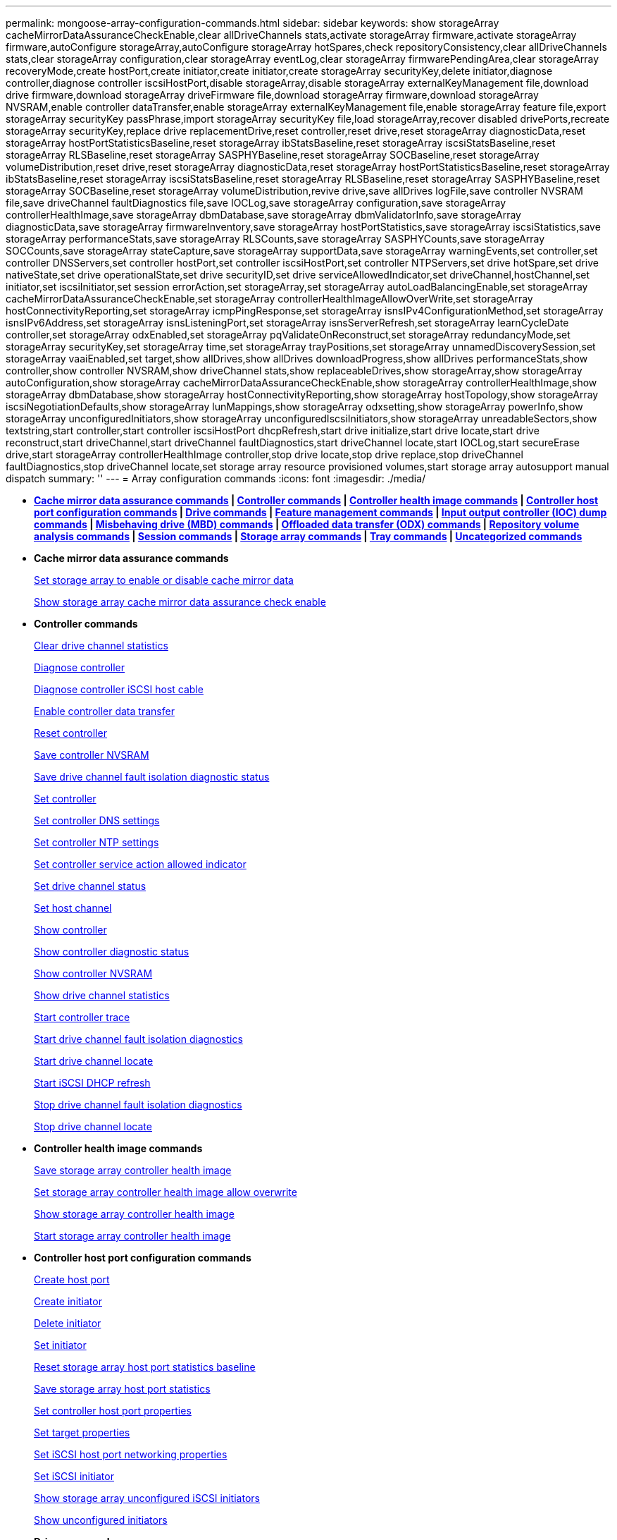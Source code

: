 ---
permalink: mongoose-array-configuration-commands.html
sidebar: sidebar
keywords: show storageArray cacheMirrorDataAssuranceCheckEnable,clear allDriveChannels stats,activate storageArray firmware,activate storageArray firmware,autoConfigure storageArray,autoConfigure storageArray hotSpares,check repositoryConsistency,clear allDriveChannels stats,clear storageArray configuration,clear storageArray eventLog,clear storageArray firmwarePendingArea,clear storageArray recoveryMode,create hostPort,create initiator,create initiator,create storageArray securityKey,delete initiator,diagnose controller,diagnose controller iscsiHostPort,disable storageArray,disable storageArray externalKeyManagement file,download drive firmware,download storageArray driveFirmware file,download storageArray firmware,download storageArray NVSRAM,enable controller dataTransfer,enable storageArray externalKeyManagement file,enable storageArray feature file,export storageArray securityKey passPhrase,import storageArray securityKey file,load storageArray,recover disabled drivePorts,recreate storageArray securityKey,replace drive replacementDrive,reset controller,reset drive,reset storageArray diagnosticData,reset storageArray hostPortStatisticsBaseline,reset storageArray ibStatsBaseline,reset storageArray iscsiStatsBaseline,reset storageArray RLSBaseline,reset storageArray SASPHYBaseline,reset storageArray SOCBaseline,reset storageArray volumeDistribution,reset drive,reset storageArray diagnosticData,reset storageArray hostPortStatisticsBaseline,reset storageArray ibStatsBaseline,reset storageArray iscsiStatsBaseline,reset storageArray RLSBaseline,reset storageArray SASPHYBaseline,reset storageArray SOCBaseline,reset storageArray volumeDistribution,revive drive,save allDrives logFile,save controller NVSRAM file,save driveChannel faultDiagnostics file,save IOCLog,save storageArray configuration,save storageArray controllerHealthImage,save storageArray dbmDatabase,save storageArray dbmValidatorInfo,save storageArray diagnosticData,save storageArray firmwareInventory,save storageArray hostPortStatistics,save storageArray iscsiStatistics,save storageArray performanceStats,save storageArray RLSCounts,save storageArray SASPHYCounts,save storageArray SOCCounts,save storageArray stateCapture,save storageArray supportData,save storageArray warningEvents,set controller,set controller DNSServers,set controller hostPort,set controller iscsiHostPort,set controller NTPServers,set drive hotSpare,set drive nativeState,set drive operationalState,set drive securityID,set drive serviceAllowedIndicator,set driveChannel,hostChannel,set initiator,set iscsiInitiator,set session errorAction,set storageArray,set storageArray autoLoadBalancingEnable,set storageArray cacheMirrorDataAssuranceCheckEnable,set storageArray controllerHealthImageAllowOverWrite,set storageArray hostConnectivityReporting,set storageArray icmpPingResponse,set storageArray isnsIPv4ConfigurationMethod,set storageArray isnsIPv6Address,set storageArray isnsListeningPort,set storageArray isnsServerRefresh,set storageArray learnCycleDate controller,set storageArray odxEnabled,set storageArray pqValidateOnReconstruct,set storageArray redundancyMode,set storageArray securityKey,set storageArray time,set storageArray trayPositions,set storageArray unnamedDiscoverySession,set storageArray vaaiEnabled,set target,show allDrives,show allDrives downloadProgress,show allDrives performanceStats,show controller,show controller NVSRAM,show driveChannel stats,show replaceableDrives,show storageArray,show storageArray autoConfiguration,show storageArray cacheMirrorDataAssuranceCheckEnable,show storageArray controllerHealthImage,show storageArray dbmDatabase,show storageArray hostConnectivityReporting,show storageArray hostTopology,show storageArray iscsiNegotiationDefaults,show storageArray lunMappings,show storageArray odxsetting,show storageArray powerInfo,show storageArray unconfiguredInitiators,show storageArray unconfiguredIscsiInitiators,show storageArray unreadableSectors,show textstring,start controller,start controller iscsiHostPort dhcpRefresh,start drive initialize,start drive locate,start drive reconstruct,start driveChannel,start driveChannel faultDiagnostics,start driveChannel locate,start IOCLog,start secureErase drive,start storageArray controllerHealthImage controller,stop drive locate,stop drive replace,stop driveChannel faultDiagnostics,stop driveChannel locate,set storage array resource provisioned volumes,start storage array autosupport manual dispatch
summary: ''
---
= Array configuration commands
:icons: font
:imagesdir: ./media/

* *<<GUID-B0060EC8-8AF3-4182-B85F-AB9140F33154,Cache mirror data assurance commands>> | <<GUID-BD7A5465-9ABE-4FBE-8ABA-8075CC4A83BA,Controller commands>> | <<GUID-CACF6944-1CE5-4E3B-99BA-F7040313C700,Controller health image commands>> | <<GUID-2AE84D13-D6D0-494A-A21F-CE6133E318A6,Controller host port configuration commands>> | <<GUID-20D02F67-FC6C-40DB-BB71-94DE41AFC629,Drive commands>> | <<GUID-D8544A29-1742-4AD6-A198-7F47080F95F4,Feature management commands>> | <<GUID-B569D80F-167E-4B6F-BF0E-46ACB7A1D9A6,Input output controller (IOC) dump commands>> | <<GUID-E363C6F8-FE51-4F52-A3D6-3FA5CF6A5CD9,Misbehaving drive (MBD) commands>> | <<GUID-795BDBAE-4A7B-4FF0-91B0-634AD31606EC,Offloaded data transfer (ODX) commands>> | <<GUID-2A63A541-D948-4F5F-AD79-B031B75E8100,Repository volume analysis commands>> | <<GUID-BC6C51B9-0F11-41A0-9736-8A88FAC2B276,Session commands>> | <<GUID-3438C81D-EFF0-448B-8D46-B534EAB3C8C8,Storage array commands>> | <<GUID-2962D1CF-8905-41B5-946E-F4E4DAB8F78B,Tray commands>> | <<GUID-D9E3F74B-C06A-4810-9D29-DB647300A09D,Uncategorized commands>>*
* *Cache mirror data assurance commands*
+
xref:wombat-set-storagearray-cachemirrordataassurancecheckenable.adoc[Set storage array to enable or disable cache mirror data]
+
xref:wombat-show-storagearray-cachemirrordataassurancecheckenable.adoc[Show storage array cache mirror data assurance check enable]

* *Controller commands*
+
xref:wombat-clear-alldrivechannels-stats.adoc[Clear drive channel statistics]
+
xref:wombat-diagnose-controller.adoc[Diagnose controller]
+
xref:wombat-diagnose-controller-iscsihostport.adoc[Diagnose controller iSCSI host cable]
+
xref:wombat-enable-controller-datatransfer.adoc[Enable controller data transfer]
+
xref:wombat-reset-controller.adoc[Reset controller]
+
xref:wombat-save-controller-nvsram-file.adoc[Save controller NVSRAM]
+
xref:wombat-save-drivechannel-faultdiagnostics-file.adoc[Save drive channel fault isolation diagnostic status]
+
xref:wombat-set-controller.adoc[Set controller]
+
xref:wombat-set-controller-dnsservers.adoc[Set controller DNS settings]
+
xref:wombat-set-controller-ntpservers.adoc[Set controller NTP settings]
+
xref:wombat-set-controller-service-action-allowed-indicator.adoc[Set controller service action allowed indicator]
+
xref:wombat-set-drivechannel.adoc[Set drive channel status]
+
xref:wombat-set-hostchannel.adoc[Set host channel]
+
xref:wombat-show-controller.adoc[Show controller]
+
link:wombat-show-controller-diagnostic-status.md#[Show controller diagnostic status]
+
xref:wombat-show-controller-nvsram.adoc[Show controller NVSRAM]
+
xref:wombat-show-drivechannel-stats.adoc[Show drive channel statistics]
+
xref:wombat-start-controller.adoc[Start controller trace]
+
xref:wombat-start-drivechannel-faultdiagnostics.adoc[Start drive channel fault isolation diagnostics]
+
xref:wombat-start-drivechannel-locate.adoc[Start drive channel locate]
+
xref:wombat-start-controller-iscsihostport-dhcprefresh.adoc[Start iSCSI DHCP refresh]
+
xref:wombat-stop-drivechannel-faultdiagnostics.adoc[Stop drive channel fault isolation diagnostics]
+
xref:wombat-stop-drivechannel-locate.adoc[Stop drive channel locate]

* *Controller health image commands*
+
xref:wombat-save-storagearray-controllerhealthimage.adoc[Save storage array controller health image]
+
xref:wombat-set-storagearray-controllerhealthimageallowoverwrite.adoc[Set storage array controller health image allow overwrite]
+
xref:wombat-show-storagearray-controllerhealthimage.adoc[Show storage array controller health image]
+
xref:wombat-start-storagearray-controllerhealthimage-controller.adoc[Start storage array controller health image]

* *Controller host port configuration commands*
+
xref:wombat-create-hostport.adoc[Create host port]
+
xref:wombat-create-initiator.adoc[Create initiator]
+
xref:wombat-delete-initiator.adoc[Delete initiator]
+
xref:wombat-set-initiator.adoc[Set initiator]
+
xref:wombat-reset-storagearray-hostportstatisticsbaseline.adoc[Reset storage array host port statistics baseline]
+
xref:wombat-save-storagearray-hostportstatistics.adoc[Save storage array host port statistics]
+
xref:wombat-set-controller-hostport.adoc[Set controller host port properties]
+
xref:wombat-set-target.adoc[Set target properties]
+
link:wombat-set-controller-iscsihostport.md#[Set iSCSI host port networking properties]
+
xref:wombat-set-iscsiinitiator.adoc[Set iSCSI initiator]
+
xref:wombat-show-storagearray-unconfigurediscsiinitiators.adoc[Show storage array unconfigured iSCSI initiators]
+
xref:wombat-show-storagearray-unconfiguredinitiators.adoc[Show unconfigured initiators]

* *Drive commands*
+
xref:wombat-download-drive-firmware.adoc[Download drive firmware]
+
xref:wombat-recover-disabled-driveports.adoc[Recover disabled drive ports]
+
xref:wombat-replace-drive-replacementdrive.adoc[Replace drive]
+
xref:wombat-revive-drive.adoc[Revive drive]
+
xref:wombat-save-drivechannel-faultdiagnostics-file.adoc[Save drive channel fault isolation diagnostic status]
+
xref:wombat-save-alldrives-logfile.adoc[Save drive log]
+
xref:wombat-set-drive-hotspare.adoc[Set drive hot spare]
+
xref:wombat-set-drive-serviceallowedindicator.adoc[Set drive service action allowed indicator]
+
xref:wombat-set-drive-operationalstate.adoc[Set drive state]
+
xref:wombat-set-drive-securityid.adoc[Set FIPS drive security identifier]
+
xref:wombat-set-drive-nativestate.adoc[Set foreign drive to native]
+
xref:wombat-show-alldrives.adoc[Show drive]
+
xref:wombat-show-alldrives-downloadprogress.adoc[Show drive download progress]
+
xref:wombat-show-alldrives-performancestats.adoc[Show drive performance statistics]
+
xref:wombat-show-replaceabledrives.adoc[Show replaceable drives]
+
xref:wombat-start-drivechannel-faultdiagnostics.adoc[Start drive channel fault isolation diagnostics]
+
xref:wombat-start-drive-initialize.adoc[Start drive initialize]
+
xref:wombat-start-drive-locate.adoc[Start drive locate]
+
xref:wombat-start-drive-reconstruct.adoc[Start drive reconstruction]
+
link:wombat-start-secureerase-drive.md#[Start secure drive erase]
+
xref:wombat-stop-drivechannel-faultdiagnostics.adoc[Stop drive channel fault isolation diagnostics]
+
xref:wombat-stop-drive-locate.adoc[Stop drive locate]

* *Feature management commands*
+
xref:wombat-disable-storagearray.adoc[Disable storage array feature]
+
xref:wombat-enable-storagearray-feature-file.adoc[Enable storage array feature]
+
xref:wombat-set-storagearray-autoloadbalancingenable.adoc[Set storage array to enable or disable Automatic Load Balancing...]
+
xref:wombat-show-storagearray.adoc[Show storage array]

* *Input output controller (IOC) dump commands*
+
xref:wombat-save-ioclog.adoc[Save input output controller (IOC) dump]
+
xref:wombat-start-ioclog.adoc[Start input output controller (IOC) dump]

* *Misbehaving drive (MBD) commands*
+
xref:wombat-replace-drive-replacementdrive.adoc[Replace drive]
+
xref:wombat-reset-drive.adoc[Reset drive]
+
xref:wombat-set-drive-operationalstate.adoc[Set drive state]
+
xref:wombat-stop-drive-replace.adoc[Stop drive replace]

* *Offloaded data transfer (ODX) commands*
+
xref:wombat-set-storagearray-odxenabled.adoc[Enable or disable ODX]
+
xref:wombat-set-storagearray-vaaienabled.adoc[Enable or disable VAAI]
+
xref:wombat-show-storagearray-odxsetting.adoc[Show storage array ODX setting]

* *Repository volume analysis commands*
+
xref:wombat-check-repositoryconsistency.adoc[Check repository consistency]

* *Session commands*
+
xref:wombat-set-session-erroraction.adoc[Set session]

* *Storage array commands*
+
link:wombat-activate-storagearray-firmware.md#[Activate storage array firmware]
+
link:wombat-add-certificate-from-array.md#[Add certificate from array]
+
link:wombat-add-certificate-from-file.md#[Add certificate from file]
+
xref:wombat-autoconfigure-storagearray.adoc[Autoconfigure storage array]
+
xref:wombat-autoconfigure-storagearray-hotspares.adoc[Autoconfigure storage array hot spares]
+
xref:wombat-clear-storagearray-configuration.adoc[Clear storage array configuration]
+
xref:wombat-clear-storagearray-eventlog.adoc[Clear storage array event log]
+
xref:wombat-clear-storagearray-firmwarependingarea.adoc[Clear storage array firmware pending area]
+
xref:wombat-clear-storagearray-recoverymode.adoc[Clear storage array recovery mode]
+
xref:wombat-create-storagearray-securitykey.adoc[Create storage array security key]
+
link:wombat-delete-certificates.md#[Delete certificates]
+
xref:wombat-disable-storagearray-externalkeymanagement-file.adoc[Disable external security key management]
+
xref:wombat-disable-storagearray.adoc[Disable storage array feature]
+
xref:wombat-download-storagearray-drivefirmware-file.adoc[Download storage array drive firmware]
+
xref:wombat-download-storagearray-firmware.adoc[Download storage array firmware/NVSRAM]
+
xref:wombat-download-storagearray-nvsram.adoc[Download storage array NVSRAM]
+
xref:wombat-enable-storagearray-externalkeymanagement-file.adoc[Enable external security key management]
+
link:wombat-set-storagearray-hostconnectivityreporting.md#[Enable or disable host connectivity reporting]
+
xref:wombat-enable-storagearray-feature-file.adoc[Enable storage array feature]
+
xref:wombat-export-storagearray-securitykey.adoc[Export storage array security key]
+
xref:wombat-import-storagearray-securitykey-file.adoc[Import storage array security key]
+
xref:wombat-load-storagearray-dbmdatabase.adoc[Load storage array DBM database]
+
xref:wombat-recreate-storagearray-securitykey.adoc[Re-create external security key]
+
xref:wombat-reset-storagearray-diagnosticdata.adoc[Reset storage array diagnostic data]
+
xref:wombat-reset-storagearray-ibstatsbaseline.adoc[Reset storage array InfiniBand statistics baseline]
+
xref:wombat-reset-storagearray-iscsistatsbaseline.adoc[Reset storage array iSCSI baseline]
+
xref:wombat-reset-storagearray-rlsbaseline.adoc[Reset storage array RLS baseline]
+
xref:wombat-reset-storagearray-sasphybaseline.adoc[Reset storage array SAS PHY baseline]
+
xref:wombat-reset-storagearray-socbaseline.adoc[Reset storage array SOC baseline]
+
xref:wombat-reset-storagearray-volumedistribution.adoc[Reset storage array volume distribution]
+
xref:wombat-save-storagearray-configuration.adoc[Save storage array configuration]
+
xref:wombat-save-storagearray-dbmdatabase.adoc[Save storage array DBM database]
+
xref:wombat-save-storagearray-dbmvalidatorinfo.adoc[Save storage array DBM validator information file]
+
link:wombat-save-storage-array-diagnostic-data.md#[Save storage array diagnostic data]
+
xref:wombat-save-storagearray-warningevents.adoc[Save storage array events]
+
xref:wombat-save-storagearray-firmwareinventory.adoc[Save storage array firmware inventory]
+
xref:wombat-save-storagearray-ibstats.adoc[Save storage array InfiniBand statistics]
+
xref:wombat-save-storagearray-iscsistatistics.adoc[Save storage array iSCSI statistics]
+
xref:wombat-save-storagearray-performancestats.adoc[Save storage array performance statistics]
+
xref:wombat-save-storagearray-rlscounts.adoc[Save storage array RLS counts]
+
xref:wombat-save-storagearray-sasphycounts.adoc[Save storage array SAS PHY counts]
+
xref:wombat-save-storagearray-soccounts.adoc[Save storage array SOC counts]
+
xref:wombat-save-storagearray-statecapture.adoc[Save storage array state capture]
+
xref:wombat-save-storagearray-supportdata.adoc[Save storage array support data]
+
xref:wombat-set-storagearray.adoc[Set storage array]
+
xref:wombat-set-storagearray-icmppingresponse.adoc[Set storage array ICMP response]
+
xref:wombat-set-storagearray-isnsipv4configurationmethod.adoc[Set storage array iSNS server IPv4 address]
+
xref:wombat-set-storagearray-isnsipv6address.adoc[Set storage array iSNS server IPv6 address]
+
xref:wombat-set-storagearray-isnslisteningport.adoc[Set storage array iSNS server listening port]
+
xref:wombat-set-storagearray-isnsserverrefresh.adoc[Set storage array iSNS server refresh]
+
link:wombat-set-storagearray-learncycledate-controller.md#[Set storage array learn cycle]
+
xref:wombat-set-storagearray-pqvalidateonreconstruct.adoc[Set storage array PQ validation on reconstruct]
+
xref:wombat-set-storagearray-redundancymode.adoc[Set storage array redundancy mode]
+
xref:wombat-set-storagearray-resourceprovisionedvolumes.adoc[Set Storage Array Resource Provisioned Volumes]
+
link:wombat-set-storagearray-securitykey.md#[Set storage array security key]
+
xref:wombat-set-storagearray-time.adoc[Set storage array time]
+
xref:wombat-set-storagearray-traypositions.adoc[Set storage array tray positions]
+
xref:wombat-set-storagearray-unnameddiscoverysession.adoc[Set storage array unnamed discovery session]
+
link:wombat-show-certificates.md#[Show certificates]
+
link:wombat-show-storagearray.md#[Show storage array]
+
xref:wombat-show-storagearray-autoconfiguration.adoc[Show storage array auto configuration]
+
xref:wombat-show-storagearray-dbmdatabase.adoc[Show storage array DBM database]
+
xref:wombat-show-storagearray-hostconnectivityreporting.adoc[Show storage array host connectivity reporting]
+
xref:wombat-show-storagearray-hosttopology.adoc[Show storage array host topology]
+
xref:wombat-show-storagearray-lunmappings.adoc[Show storage array LUN mappings]
+
xref:wombat-show-storagearray-iscsinegotiationdefaults.adoc[Show storage array negotiation defaults]
+
xref:wombat-show-storagearray-odxsetting.adoc[Show storage array ODX setting]
+
xref:wombat-show-storagearray-powerinfo.adoc[Show storage array power information]
+
xref:wombat-show-storagearray-unconfigurediscsiinitiators.adoc[Show storage array unconfigured iSCSI initiators]
+
xref:wombat-show-storagearray-unreadablesectors.adoc[Show storage array unreadable sectors]
+
xref:wombat-show-textstring.adoc[Show string]
+
xref:wombat-start-storagearray-autosupport-manualdispatch.adoc[Start Storage Array AutoSupport Manual Dispatch]
+
xref:wombat-start-storagearray-configdbdiagnostic.adoc[Start storage array configuration database diagnostic]
+
xref:wombat-start-storagearray-isnsserverrefresh.adoc[Start storage array iSNS server refresh]
+
xref:wombat-start-storagearray-locate.adoc[Start storage array locate]
+
xref:wombat-stop-storagearray-configdbdiagnostic.adoc[Stop storage array configuration database diagnostic]
+
xref:wombat-stop-storagearray-drivefirmwaredownload.adoc[Stop storage array drive firmware download]
+
xref:wombat-stop-storagearray-iscsisession.adoc[Stop storage array iSCSI session]
+
xref:wombat-stop-storagearray-locate.adoc[Stop storage array locate]
+
xref:wombat-validate-storagearray-securitykey.adoc[Validate storage array security key]

* *Tray commands*
+
xref:wombat-download-tray-firmware-file.adoc[Download environmental card firmware]
+
xref:wombat-download-tray-configurationsettings.adoc[Download tray configuration settings]
+
xref:wombat-save-alltrays-logfile.adoc[Save tray log]
+
xref:wombat-set-tray-drawer.adoc[Set drawer service action allowed indicator]
+
xref:wombat-set-tray-attribute.adoc[Set tray attribute]
+
xref:wombat-set-tray-identification.adoc[Set tray identification]
+
xref:wombat-set-tray-serviceallowedindicator.adoc[Set tray service action allowed indicator]
+
xref:wombat-start-tray-locate.adoc[Start tray locate]
+
xref:wombat-stop-tray-locate.adoc[Stop tray locate]

* *Uncategorized commands*
+
xref:wombat-recover-sasport-miswire.adoc[Recover SAS port mis-wire]
+
xref:wombat-show-textstring.adoc[Show string]
